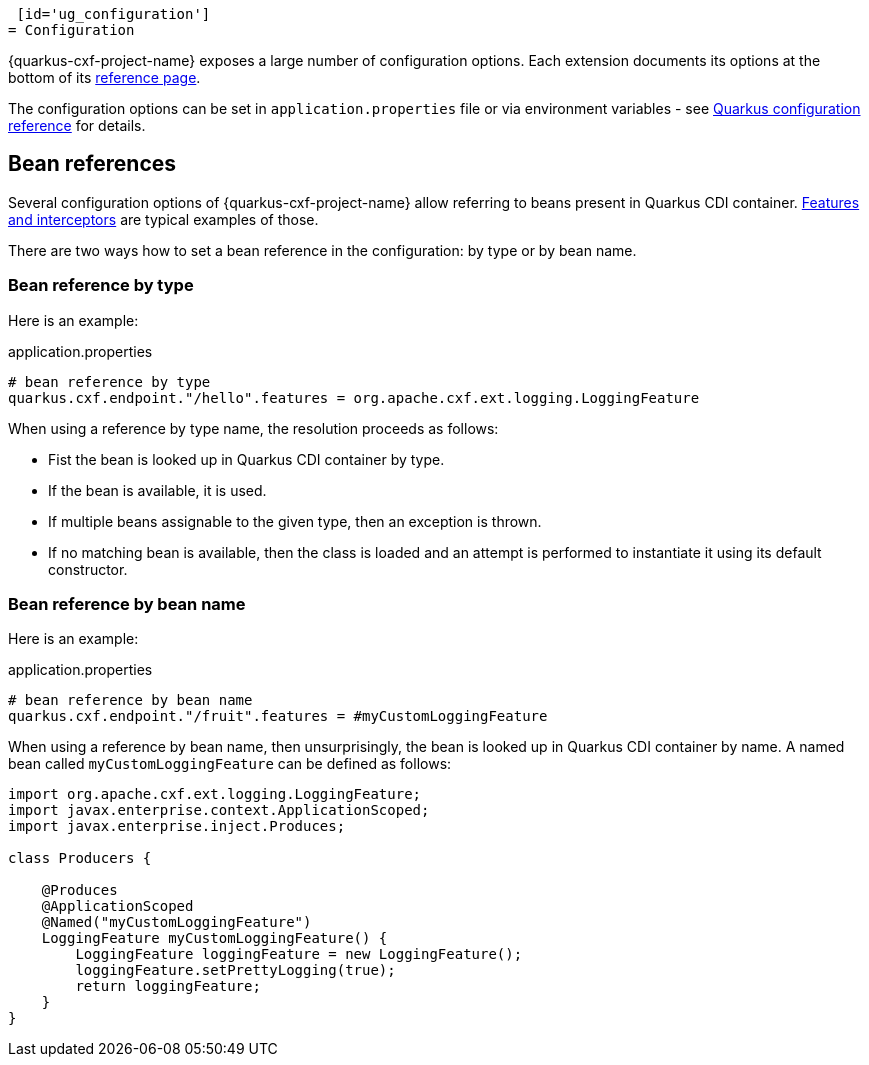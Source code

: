 [id='ug_configuration']
= Configuration

{quarkus-cxf-project-name} exposes a large number of configuration options.
Each extension documents its options at the bottom of its xref:reference/index.adoc[reference page].

The configuration options can be set in `application.properties` file or via environment variables - see
https://quarkus.io/guides/config-reference[Quarkus configuration reference] for details.

[[ug_beanRefs]]
== Bean references

Several configuration options of {quarkus-cxf-project-name} allow referring to beans present in Quarkus CDI container.
xref:user-guide/cxf-interceptors-and-features.adoc[Features and interceptors] are typical examples of those.

There are two ways how to set a bean reference in the configuration: by type or by bean name.


=== Bean reference by type

Here is an example:

.application.properties
[source,properties,subs=attributes+]
----
# bean reference by type
quarkus.cxf.endpoint."/hello".features = org.apache.cxf.ext.logging.LoggingFeature
----

When using a reference by type name, the resolution proceeds as follows:

* Fist the bean is looked up in Quarkus CDI container by type.
* If the bean is available, it is used.
* If multiple beans assignable to the given type, then an exception is thrown.
* If no matching bean is available, then the class is loaded and an attempt is performed to instantiate it using its default constructor.

=== Bean reference by bean name

Here is an example:

.application.properties
[source,properties,subs=attributes+]
----
# bean reference by bean name
quarkus.cxf.endpoint."/fruit".features = #myCustomLoggingFeature
----

When using a reference by bean name, then unsurprisingly, the bean is looked up in Quarkus CDI container by name.
A named bean called `myCustomLoggingFeature` can be defined as follows:

[source,java,subs=attributes+]
----
import org.apache.cxf.ext.logging.LoggingFeature;
import javax.enterprise.context.ApplicationScoped;
import javax.enterprise.inject.Produces;

class Producers {

    @Produces
    @ApplicationScoped
    @Named("myCustomLoggingFeature")
    LoggingFeature myCustomLoggingFeature() {
        LoggingFeature loggingFeature = new LoggingFeature();
        loggingFeature.setPrettyLogging(true);
        return loggingFeature;
    }
}
----
